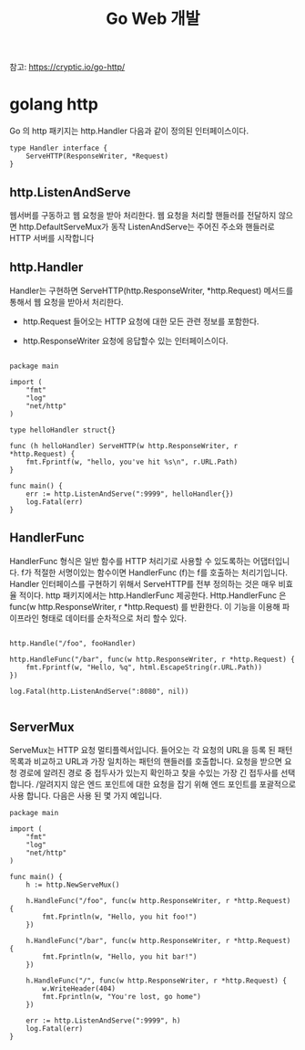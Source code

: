 #+TITLE:Go Web 개발
#+STARTUP:showall

참고: https://cryptic.io/go-http/

* golang http
Go 의 http 패키지는 http.Handler 다음과 같이 정의된 인터페이스이다. 

#+BEGIN_SRC
type Handler interface {
	ServeHTTP(ResponseWriter, *Request)
}
#+END_SRC

** http.ListenAndServe
웹서버를 구동하고 웹 요청을 받아 처리한다. 웹 요청을 처리할 핸들러를 전달하지 않으면 http.DefaultServeMux가 동작
ListenAndServe는 주어진 주소와 핸들러로 HTTP 서버를 시작합니다
** http.Handler

Handler는 구현하면 ServeHTTP(http.ResponseWriter, *http.Request) 메서드를 통해서 웹 요청을 받아서 처리한다.

- http.Request 들어오는 HTTP 요청에 대한 모든 관련 정보를 포함한다. 

- http.ResponseWriter 요청에 응답할수 있는 인터페이스이다. 


#+BEGIN_SRC

package main

import (
	"fmt"
	"log"
	"net/http"
)

type helloHandler struct{}

func (h helloHandler) ServeHTTP(w http.ResponseWriter, r *http.Request) {
	fmt.Fprintf(w, "hello, you've hit %s\n", r.URL.Path)
}

func main() {
	err := http.ListenAndServe(":9999", helloHandler{})
	log.Fatal(err)
}
#+END_SRC

** HandlerFunc
HandlerFunc 형식은 일반 함수를 HTTP 처리기로 사용할 수 있도록하는 어댑터입니다. 
f가 적절한 서명이있는 함수이면 HandlerFunc (f)는 f를 호출하는 처리기입니다.
Handler 인터페이스를 구현하기 위해서 ServeHTTP를 전부 정의하는 것은 매우 비효율 적이다. 
http 패키지에서는 http.HandlerFunc 제공한다. Http.HandlerFunc 은 func(w http.ResponseWriter, r *http.Request) 를 반환한다.
이 기능을 이용해 파이프라인 형태로 데이터를 순차적으로 처리 할수 있다. 

#+BEGIN_SRC

http.Handle("/foo", fooHandler)

http.HandleFunc("/bar", func(w http.ResponseWriter, r *http.Request) {
	fmt.Fprintf(w, "Hello, %q", html.EscapeString(r.URL.Path))
})

log.Fatal(http.ListenAndServe(":8080", nil))

#+END_SRC

** ServerMux
ServeMux는 HTTP 요청 멀티플렉서입니다. 들어오는 각 요청의 URL을 등록 된 패턴 목록과 비교하고 URL과 가장 일치하는 패턴의 핸들러를 호출합니다.
요청을 받으면 요청 경로에 알려진 경로 중 접두사가 있는지 확인하고 찾을 수있는 가장 긴 접두사를 선택합니다. /알려지지 않은 엔드 포인트에 대한 요청을 잡기 위해 엔드 포인트를 포괄적으로 사용 합니다. 
다음은 사용 된 몇 가지 예입니다.


#+BEGIN_SRC
package main

import (
	"fmt"
	"log"
	"net/http"
)

func main() {
	h := http.NewServeMux()

	h.HandleFunc("/foo", func(w http.ResponseWriter, r *http.Request) {
		fmt.Fprintln(w, "Hello, you hit foo!")
	})

	h.HandleFunc("/bar", func(w http.ResponseWriter, r *http.Request) {
		fmt.Fprintln(w, "Hello, you hit bar!")
	})

	h.HandleFunc("/", func(w http.ResponseWriter, r *http.Request) {
		w.WriteHeader(404)
		fmt.Fprintln(w, "You're lost, go home")
	})

	err := http.ListenAndServe(":9999", h)
	log.Fatal(err)
}

#+END_SRC
